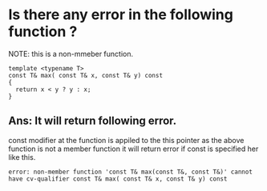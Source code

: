 * Is there any error in the following function ?
NOTE: this is a non-mmeber function.
#+BEGIN_SRC C++
template <typename T>
const T& max( const T& x, const T& y) const 
{
  return x < y ? y : x;
}
#+END_SRC

** Ans: It will return following error. 
        const modifier at the function is appiled to the this pointer as the above function is not a member function it will return error if const is specified her like this.
   #+BEGIN_SRC 
   error: non-member function 'const T& max(const T&, const T&)' cannot have cv-qualifier const T& max( const T& x, const T& y) const 
   #+END_SRC

